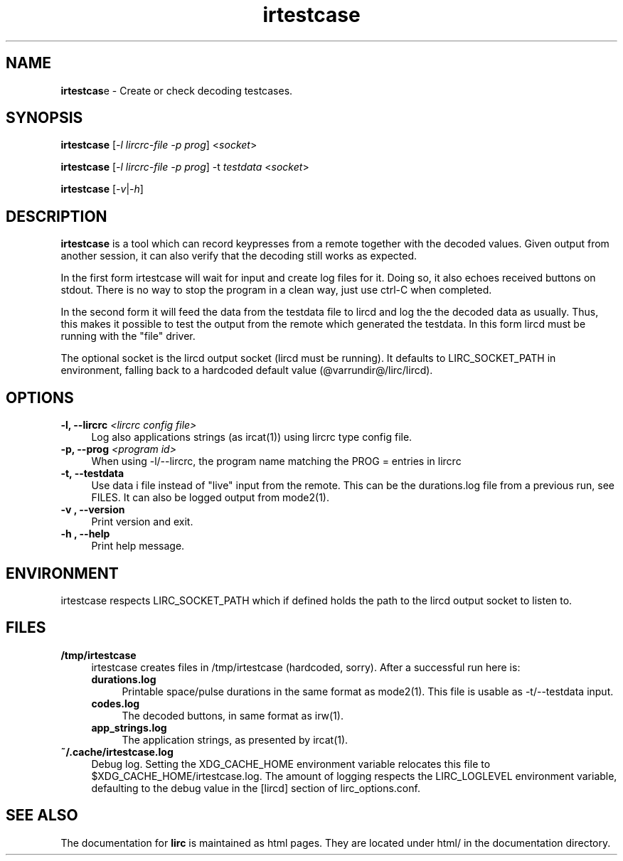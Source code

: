 .TH irtestcase "1" "Last change: Oct 2015" "irtestcase @version@" "User Commands"
.SH NAME
.P
\fBirtestcas\fRe - Create or check decoding testcases.
.SH SYNOPSIS
.P
\fBirtestcase\fR [\fI-l lircrc-file -p prog\fR] <\fIsocket\fR>
.P
\fBirtestcase\fR [\fI-l lircrc-file -p prog\fR] -t \fItestdata\fR <\fIsocket\fR>
.P
\fBirtestcase\fR [\fI-v\fR|\fI-h\fR]

.SH DESCRIPTION
.P
\fBirtestcase\fR is a tool which can record keypresses from a remote together
with the decoded values. Given output from another session, it can
also verify that the decoding still works as expected.
.P
In the first form irtestcase will wait for input and create log files
for it. Doing so, it also echoes received buttons on stdout. There is
no way to stop the program in a clean way, just use ctrl-C when completed.
.P
In the second form it will feed the data from the testdata file to lircd
and log the the decoded data as usually. Thus, this makes it possible to
test the output from the remote which generated the testdata.  In this
form lircd must be running with the "file" driver.
.P
The optional socket is the lircd output socket (lircd must be running). It
defaults to LIRC_SOCKET_PATH in environment, falling back to a hardcoded
default value (@varrundir@/lirc/lircd).

.SH OPTIONS

.TP 4
\fB-l, --lircrc\fR  \fI<lircrc config file>\fR
Log also applications strings (as ircat(1)) using lircrc type config file.

.TP 4
\fB-p, --prog\fR \fI<program id>\fR
When using -l/--lircrc, the program name matching the PROG = entries
in lircrc

.TP 4
\fB-t, --testdata\fR
Use data i file instead of "live" input from the remote. This can be
the durations.log file from a previous run, see FILES. It can also
be logged output from mode2(1).

.TP 4
\fB-v , --version\fR
Print version and exit.

.TP 4
\fB-h , --help\fR
Print help message.

.SH ENVIRONMENT
irtestcase respects LIRC_SOCKET_PATH which if defined holds the
path to the lircd output socket to listen to.

.SH FILES
.TP 4
.B /tmp/irtestcase
irtestcase creates files in /tmp/irtestcase (hardcoded, sorry). After a
successful run here is:
.RS 4
.TP 4
.B durations.log
Printable space/pulse durations in the same format as mode2(1). This file
is usable as -t/--testdata input.
.TP 4
.B codes.log
The decoded  buttons, in same format as irw(1).
.TP 4
.B app_strings.log
The application strings, as presented by ircat(1).
.RE
.TP 4
.B ~/.cache/irtestcase.log
Debug log. Setting the XDG_CACHE_HOME environment variable relocates this
file to $XDG_CACHE_HOME/irtestcase.log. The amount of logging respects the
LIRC_LOGLEVEL environment variable, defaulting to the \fidebug\fR value
in the \fi[lircd]\fR section of lirc_options.conf.

.SH "SEE ALSO"
.P
The documentation for \fBlirc\fR
is maintained as html pages. They are located under html/ in the
documentation directory.
